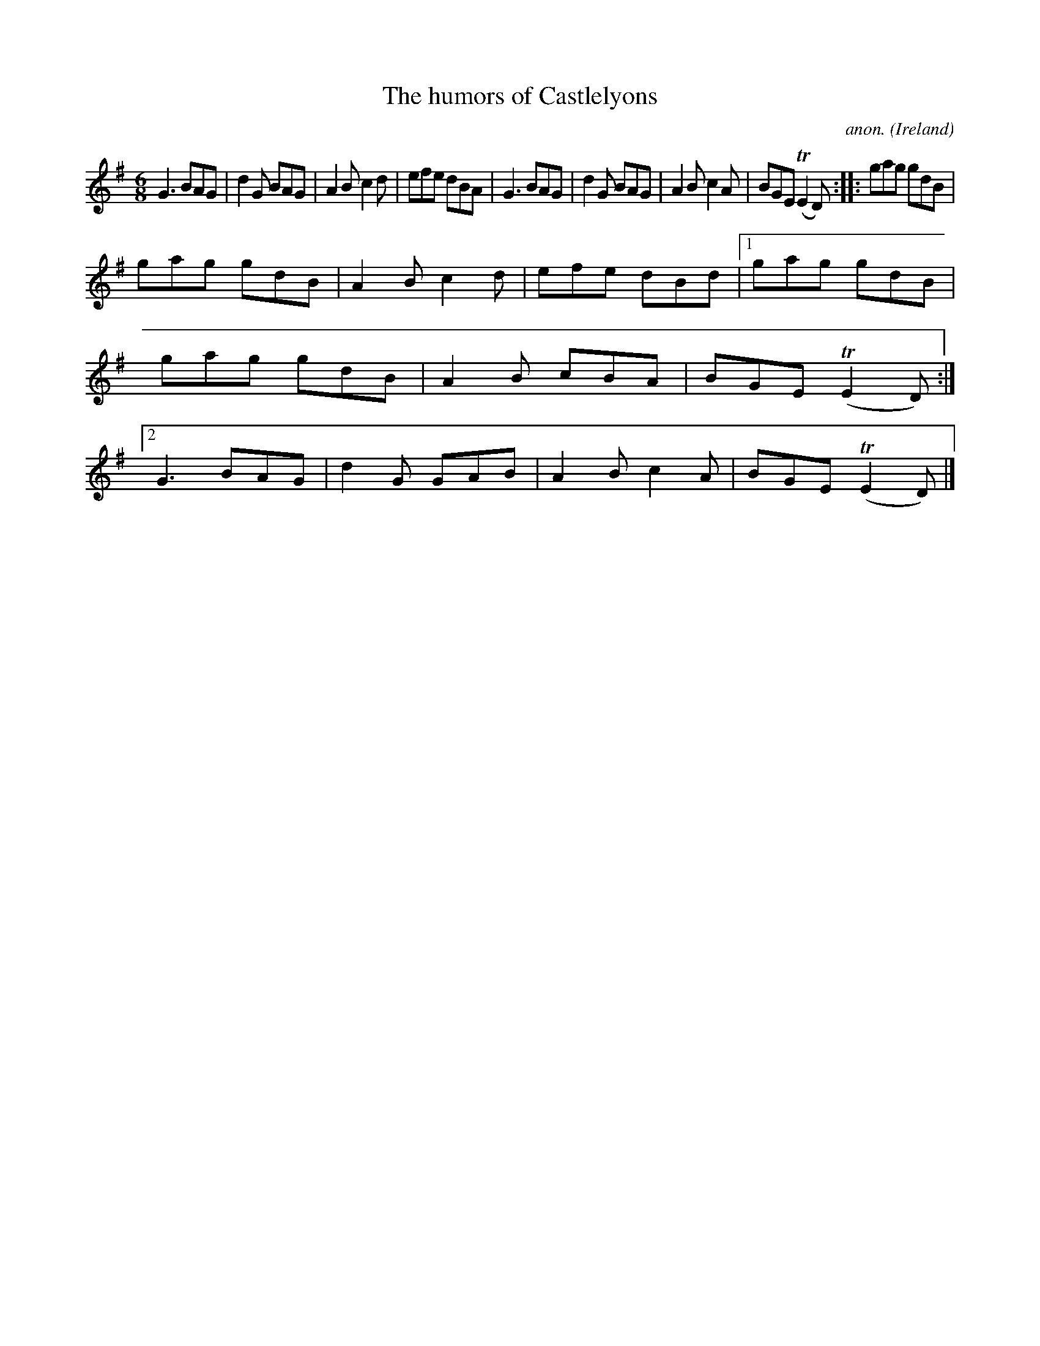 X:182
T:The humors of Castlelyons
C:anon.
O:Ireland
B:Francis O'Neill: "The Dance Music of Ireland" (1907) no. 182
R:Double jig
m:Tn2 = (3n/o/n/ o/4n/4-n/
M:6/8
L:1/8
K:G
G3 BAG|d2G BAG|A2B c2d|efe dBA|G3 BAG|d2G BAG|A2B c2A|BGE (TE2D)::gag gdB|
gag gdB|A2B c2d|efe dBd|[1 gag gdB|gag gdB|A2B cBA|BGE (TE2D):|[2 G3 BAG|d2G GAB|A2B c2A|BGE (TE2D)|]
